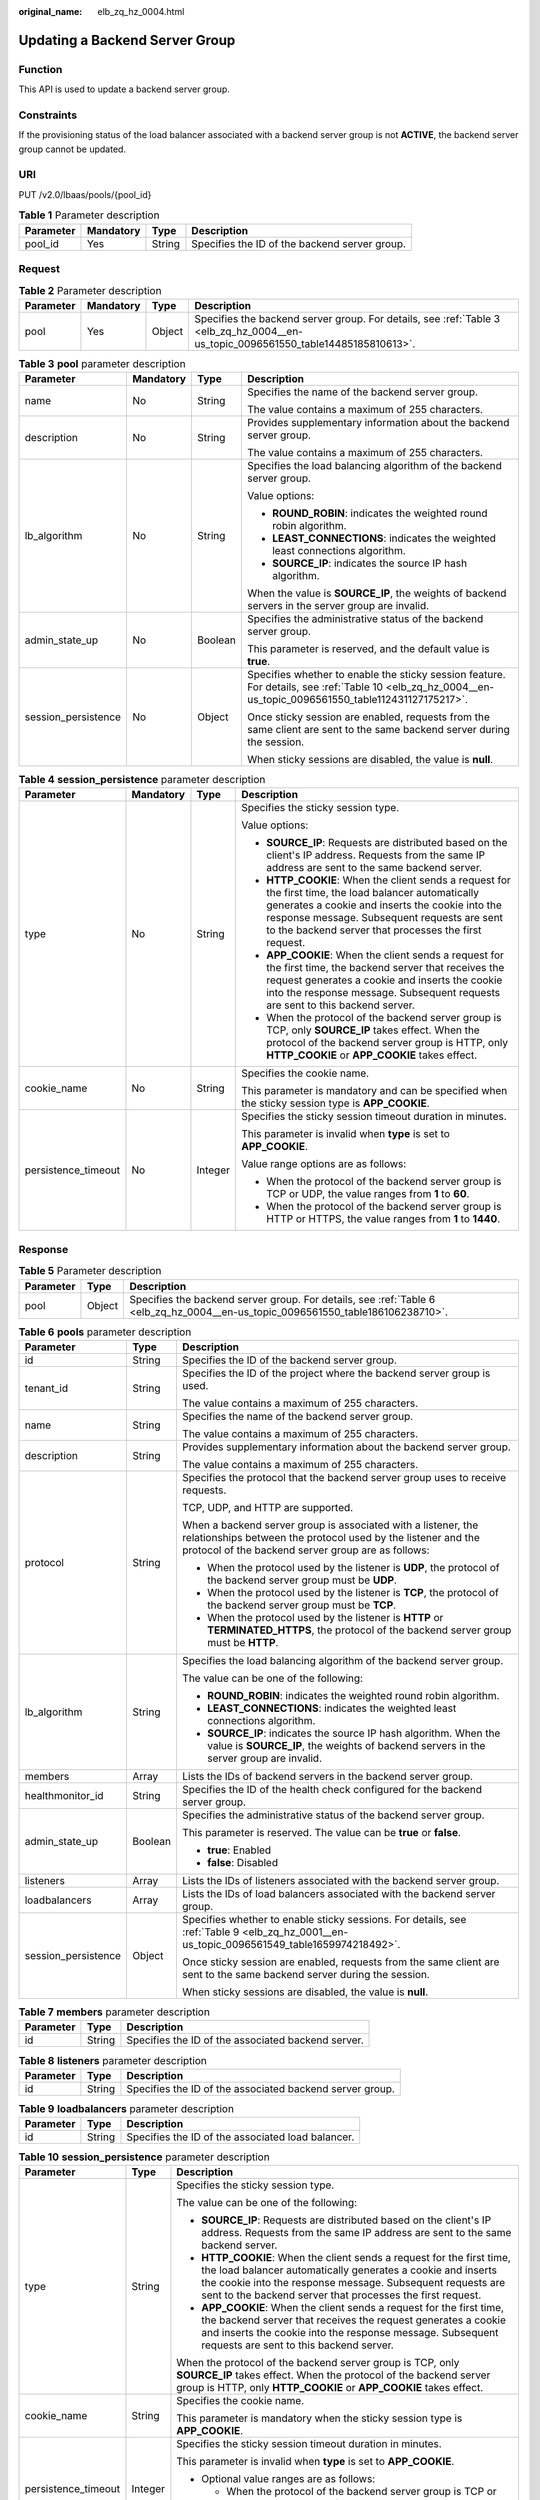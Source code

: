 :original_name: elb_zq_hz_0004.html

.. _elb_zq_hz_0004:

Updating a Backend Server Group
===============================

Function
--------

This API is used to update a backend server group.

Constraints
-----------

If the provisioning status of the load balancer associated with a backend server group is not **ACTIVE**, the backend server group cannot be updated.

URI
---

PUT /v2.0/lbaas/pools/{pool_id}

.. table:: **Table 1** Parameter description

   ========= ========= ====== =============================================
   Parameter Mandatory Type   Description
   ========= ========= ====== =============================================
   pool_id   Yes       String Specifies the ID of the backend server group.
   ========= ========= ====== =============================================

Request
-------

.. table:: **Table 2** Parameter description

   +-----------+-----------+--------+-----------------------------------------------------------------------------------------------------------------------------------+
   | Parameter | Mandatory | Type   | Description                                                                                                                       |
   +===========+===========+========+===================================================================================================================================+
   | pool      | Yes       | Object | Specifies the backend server group. For details, see :ref:`Table 3 <elb_zq_hz_0004__en-us_topic_0096561550_table14485185810613>`. |
   +-----------+-----------+--------+-----------------------------------------------------------------------------------------------------------------------------------+

.. _elb_zq_hz_0004__en-us_topic_0096561550_table14485185810613:

.. table:: **Table 3** **pool** parameter description

   +---------------------+-----------------+-----------------+---------------------------------------------------------------------------------------------------------------------------------------------------------+
   | Parameter           | Mandatory       | Type            | Description                                                                                                                                             |
   +=====================+=================+=================+=========================================================================================================================================================+
   | name                | No              | String          | Specifies the name of the backend server group.                                                                                                         |
   |                     |                 |                 |                                                                                                                                                         |
   |                     |                 |                 | The value contains a maximum of 255 characters.                                                                                                         |
   +---------------------+-----------------+-----------------+---------------------------------------------------------------------------------------------------------------------------------------------------------+
   | description         | No              | String          | Provides supplementary information about the backend server group.                                                                                      |
   |                     |                 |                 |                                                                                                                                                         |
   |                     |                 |                 | The value contains a maximum of 255 characters.                                                                                                         |
   +---------------------+-----------------+-----------------+---------------------------------------------------------------------------------------------------------------------------------------------------------+
   | lb_algorithm        | No              | String          | Specifies the load balancing algorithm of the backend server group.                                                                                     |
   |                     |                 |                 |                                                                                                                                                         |
   |                     |                 |                 | Value options:                                                                                                                                          |
   |                     |                 |                 |                                                                                                                                                         |
   |                     |                 |                 | -  **ROUND_ROBIN**: indicates the weighted round robin algorithm.                                                                                       |
   |                     |                 |                 | -  **LEAST_CONNECTIONS**: indicates the weighted least connections algorithm.                                                                           |
   |                     |                 |                 | -  **SOURCE_IP**: indicates the source IP hash algorithm.                                                                                               |
   |                     |                 |                 |                                                                                                                                                         |
   |                     |                 |                 | When the value is **SOURCE_IP**, the weights of backend servers in the server group are invalid.                                                        |
   +---------------------+-----------------+-----------------+---------------------------------------------------------------------------------------------------------------------------------------------------------+
   | admin_state_up      | No              | Boolean         | Specifies the administrative status of the backend server group.                                                                                        |
   |                     |                 |                 |                                                                                                                                                         |
   |                     |                 |                 | This parameter is reserved, and the default value is **true**.                                                                                          |
   +---------------------+-----------------+-----------------+---------------------------------------------------------------------------------------------------------------------------------------------------------+
   | session_persistence | No              | Object          | Specifies whether to enable the sticky session feature. For details, see :ref:`Table 10 <elb_zq_hz_0004__en-us_topic_0096561550_table112431127175217>`. |
   |                     |                 |                 |                                                                                                                                                         |
   |                     |                 |                 | Once sticky session are enabled, requests from the same client are sent to the same backend server during the session.                                  |
   |                     |                 |                 |                                                                                                                                                         |
   |                     |                 |                 | When sticky sessions are disabled, the value is **null**.                                                                                               |
   +---------------------+-----------------+-----------------+---------------------------------------------------------------------------------------------------------------------------------------------------------+

.. table:: **Table 4** **session_persistence** parameter description

   +---------------------+-----------------+-----------------+-------------------------------------------------------------------------------------------------------------------------------------------------------------------------------------------------------------------------------------------------------------------+
   | Parameter           | Mandatory       | Type            | Description                                                                                                                                                                                                                                                       |
   +=====================+=================+=================+===================================================================================================================================================================================================================================================================+
   | type                | No              | String          | Specifies the sticky session type.                                                                                                                                                                                                                                |
   |                     |                 |                 |                                                                                                                                                                                                                                                                   |
   |                     |                 |                 | Value options:                                                                                                                                                                                                                                                    |
   |                     |                 |                 |                                                                                                                                                                                                                                                                   |
   |                     |                 |                 | -  **SOURCE_IP**: Requests are distributed based on the client's IP address. Requests from the same IP address are sent to the same backend server.                                                                                                               |
   |                     |                 |                 | -  **HTTP_COOKIE**: When the client sends a request for the first time, the load balancer automatically generates a cookie and inserts the cookie into the response message. Subsequent requests are sent to the backend server that processes the first request. |
   |                     |                 |                 | -  **APP_COOKIE**: When the client sends a request for the first time, the backend server that receives the request generates a cookie and inserts the cookie into the response message. Subsequent requests are sent to this backend server.                     |
   |                     |                 |                 |                                                                                                                                                                                                                                                                   |
   |                     |                 |                 | -  When the protocol of the backend server group is TCP, only **SOURCE_IP** takes effect. When the protocol of the backend server group is HTTP, only **HTTP_COOKIE** or **APP_COOKIE** takes effect.                                                             |
   +---------------------+-----------------+-----------------+-------------------------------------------------------------------------------------------------------------------------------------------------------------------------------------------------------------------------------------------------------------------+
   | cookie_name         | No              | String          | Specifies the cookie name.                                                                                                                                                                                                                                        |
   |                     |                 |                 |                                                                                                                                                                                                                                                                   |
   |                     |                 |                 | This parameter is mandatory and can be specified when the sticky session type is **APP_COOKIE**.                                                                                                                                                                  |
   +---------------------+-----------------+-----------------+-------------------------------------------------------------------------------------------------------------------------------------------------------------------------------------------------------------------------------------------------------------------+
   | persistence_timeout | No              | Integer         | Specifies the sticky session timeout duration in minutes.                                                                                                                                                                                                         |
   |                     |                 |                 |                                                                                                                                                                                                                                                                   |
   |                     |                 |                 | This parameter is invalid when **type** is set to **APP_COOKIE**.                                                                                                                                                                                                 |
   |                     |                 |                 |                                                                                                                                                                                                                                                                   |
   |                     |                 |                 | Value range options are as follows:                                                                                                                                                                                                                               |
   |                     |                 |                 |                                                                                                                                                                                                                                                                   |
   |                     |                 |                 | -  When the protocol of the backend server group is TCP or UDP, the value ranges from **1** to **60**.                                                                                                                                                            |
   |                     |                 |                 | -  When the protocol of the backend server group is HTTP or HTTPS, the value ranges from **1** to **1440**.                                                                                                                                                       |
   +---------------------+-----------------+-----------------+-------------------------------------------------------------------------------------------------------------------------------------------------------------------------------------------------------------------------------------------------------------------+

Response
--------

.. table:: **Table 5** Parameter description

   +-----------+--------+---------------------------------------------------------------------------------------------------------------------------------+
   | Parameter | Type   | Description                                                                                                                     |
   +===========+========+=================================================================================================================================+
   | pool      | Object | Specifies the backend server group. For details, see :ref:`Table 6 <elb_zq_hz_0004__en-us_topic_0096561550_table186106238710>`. |
   +-----------+--------+---------------------------------------------------------------------------------------------------------------------------------+

.. _elb_zq_hz_0004__en-us_topic_0096561550_table186106238710:

.. table:: **Table 6** **pools** parameter description

   +-----------------------+-----------------------+-------------------------------------------------------------------------------------------------------------------------------------------------------------------------------------+
   | Parameter             | Type                  | Description                                                                                                                                                                         |
   +=======================+=======================+=====================================================================================================================================================================================+
   | id                    | String                | Specifies the ID of the backend server group.                                                                                                                                       |
   +-----------------------+-----------------------+-------------------------------------------------------------------------------------------------------------------------------------------------------------------------------------+
   | tenant_id             | String                | Specifies the ID of the project where the backend server group is used.                                                                                                             |
   |                       |                       |                                                                                                                                                                                     |
   |                       |                       | The value contains a maximum of 255 characters.                                                                                                                                     |
   +-----------------------+-----------------------+-------------------------------------------------------------------------------------------------------------------------------------------------------------------------------------+
   | name                  | String                | Specifies the name of the backend server group.                                                                                                                                     |
   |                       |                       |                                                                                                                                                                                     |
   |                       |                       | The value contains a maximum of 255 characters.                                                                                                                                     |
   +-----------------------+-----------------------+-------------------------------------------------------------------------------------------------------------------------------------------------------------------------------------+
   | description           | String                | Provides supplementary information about the backend server group.                                                                                                                  |
   |                       |                       |                                                                                                                                                                                     |
   |                       |                       | The value contains a maximum of 255 characters.                                                                                                                                     |
   +-----------------------+-----------------------+-------------------------------------------------------------------------------------------------------------------------------------------------------------------------------------+
   | protocol              | String                | Specifies the protocol that the backend server group uses to receive requests.                                                                                                      |
   |                       |                       |                                                                                                                                                                                     |
   |                       |                       | TCP, UDP, and HTTP are supported.                                                                                                                                                   |
   |                       |                       |                                                                                                                                                                                     |
   |                       |                       | When a backend server group is associated with a listener, the relationships between the protocol used by the listener and the protocol of the backend server group are as follows: |
   |                       |                       |                                                                                                                                                                                     |
   |                       |                       | -  When the protocol used by the listener is **UDP**, the protocol of the backend server group must be **UDP**.                                                                     |
   |                       |                       | -  When the protocol used by the listener is **TCP**, the protocol of the backend server group must be **TCP**.                                                                     |
   |                       |                       | -  When the protocol used by the listener is **HTTP** or **TERMINATED_HTTPS**, the protocol of the backend server group must be **HTTP**.                                           |
   +-----------------------+-----------------------+-------------------------------------------------------------------------------------------------------------------------------------------------------------------------------------+
   | lb_algorithm          | String                | Specifies the load balancing algorithm of the backend server group.                                                                                                                 |
   |                       |                       |                                                                                                                                                                                     |
   |                       |                       | The value can be one of the following:                                                                                                                                              |
   |                       |                       |                                                                                                                                                                                     |
   |                       |                       | -  **ROUND_ROBIN**: indicates the weighted round robin algorithm.                                                                                                                   |
   |                       |                       | -  **LEAST_CONNECTIONS**: indicates the weighted least connections algorithm.                                                                                                       |
   |                       |                       | -  **SOURCE_IP**: indicates the source IP hash algorithm. When the value is **SOURCE_IP**, the weights of backend servers in the server group are invalid.                          |
   +-----------------------+-----------------------+-------------------------------------------------------------------------------------------------------------------------------------------------------------------------------------+
   | members               | Array                 | Lists the IDs of backend servers in the backend server group.                                                                                                                       |
   +-----------------------+-----------------------+-------------------------------------------------------------------------------------------------------------------------------------------------------------------------------------+
   | healthmonitor_id      | String                | Specifies the ID of the health check configured for the backend server group.                                                                                                       |
   +-----------------------+-----------------------+-------------------------------------------------------------------------------------------------------------------------------------------------------------------------------------+
   | admin_state_up        | Boolean               | Specifies the administrative status of the backend server group.                                                                                                                    |
   |                       |                       |                                                                                                                                                                                     |
   |                       |                       | This parameter is reserved. The value can be **true** or **false**.                                                                                                                 |
   |                       |                       |                                                                                                                                                                                     |
   |                       |                       | -  **true**: Enabled                                                                                                                                                                |
   |                       |                       | -  **false**: Disabled                                                                                                                                                              |
   +-----------------------+-----------------------+-------------------------------------------------------------------------------------------------------------------------------------------------------------------------------------+
   | listeners             | Array                 | Lists the IDs of listeners associated with the backend server group.                                                                                                                |
   +-----------------------+-----------------------+-------------------------------------------------------------------------------------------------------------------------------------------------------------------------------------+
   | loadbalancers         | Array                 | Lists the IDs of load balancers associated with the backend server group.                                                                                                           |
   +-----------------------+-----------------------+-------------------------------------------------------------------------------------------------------------------------------------------------------------------------------------+
   | session_persistence   | Object                | Specifies whether to enable sticky sessions. For details, see :ref:`Table 9 <elb_zq_hz_0001__en-us_topic_0096561549_table1659974218492>`.                                           |
   |                       |                       |                                                                                                                                                                                     |
   |                       |                       | Once sticky session are enabled, requests from the same client are sent to the same backend server during the session.                                                              |
   |                       |                       |                                                                                                                                                                                     |
   |                       |                       | When sticky sessions are disabled, the value is **null**.                                                                                                                           |
   +-----------------------+-----------------------+-------------------------------------------------------------------------------------------------------------------------------------------------------------------------------------+

.. table:: **Table 7** **members** parameter description

   ========= ====== ==================================================
   Parameter Type   Description
   ========= ====== ==================================================
   id        String Specifies the ID of the associated backend server.
   ========= ====== ==================================================

.. table:: **Table 8** **listeners** parameter description

   +-----------+--------+----------------------------------------------------------+
   | Parameter | Type   | Description                                              |
   +===========+========+==========================================================+
   | id        | String | Specifies the ID of the associated backend server group. |
   +-----------+--------+----------------------------------------------------------+

.. table:: **Table 9** **loadbalancers** parameter description

   ========= ====== =================================================
   Parameter Type   Description
   ========= ====== =================================================
   id        String Specifies the ID of the associated load balancer.
   ========= ====== =================================================

.. _elb_zq_hz_0004__en-us_topic_0096561550_table112431127175217:

.. table:: **Table 10** **session_persistence** parameter description

   +-----------------------+-----------------------+-------------------------------------------------------------------------------------------------------------------------------------------------------------------------------------------------------------------------------------------------------------------+
   | Parameter             | Type                  | Description                                                                                                                                                                                                                                                       |
   +=======================+=======================+===================================================================================================================================================================================================================================================================+
   | type                  | String                | Specifies the sticky session type.                                                                                                                                                                                                                                |
   |                       |                       |                                                                                                                                                                                                                                                                   |
   |                       |                       | The value can be one of the following:                                                                                                                                                                                                                            |
   |                       |                       |                                                                                                                                                                                                                                                                   |
   |                       |                       | -  **SOURCE_IP**: Requests are distributed based on the client's IP address. Requests from the same IP address are sent to the same backend server.                                                                                                               |
   |                       |                       | -  **HTTP_COOKIE**: When the client sends a request for the first time, the load balancer automatically generates a cookie and inserts the cookie into the response message. Subsequent requests are sent to the backend server that processes the first request. |
   |                       |                       | -  **APP_COOKIE**: When the client sends a request for the first time, the backend server that receives the request generates a cookie and inserts the cookie into the response message. Subsequent requests are sent to this backend server.                     |
   |                       |                       |                                                                                                                                                                                                                                                                   |
   |                       |                       | When the protocol of the backend server group is TCP, only **SOURCE_IP** takes effect. When the protocol of the backend server group is HTTP, only **HTTP_COOKIE** or **APP_COOKIE** takes effect.                                                                |
   +-----------------------+-----------------------+-------------------------------------------------------------------------------------------------------------------------------------------------------------------------------------------------------------------------------------------------------------------+
   | cookie_name           | String                | Specifies the cookie name.                                                                                                                                                                                                                                        |
   |                       |                       |                                                                                                                                                                                                                                                                   |
   |                       |                       | This parameter is mandatory when the sticky session type is **APP_COOKIE**.                                                                                                                                                                                       |
   +-----------------------+-----------------------+-------------------------------------------------------------------------------------------------------------------------------------------------------------------------------------------------------------------------------------------------------------------+
   | persistence_timeout   | Integer               | Specifies the sticky session timeout duration in minutes.                                                                                                                                                                                                         |
   |                       |                       |                                                                                                                                                                                                                                                                   |
   |                       |                       | This parameter is invalid when **type** is set to **APP_COOKIE**.                                                                                                                                                                                                 |
   |                       |                       |                                                                                                                                                                                                                                                                   |
   |                       |                       | -  Optional value ranges are as follows:                                                                                                                                                                                                                          |
   |                       |                       |                                                                                                                                                                                                                                                                   |
   |                       |                       |    -  When the protocol of the backend server group is TCP or UDP, the value ranges from **1** to **60**.                                                                                                                                                         |
   |                       |                       |    -  When the protocol of the backend server group is HTTP or HTTPS, the value ranges from **1** to **1440**.                                                                                                                                                    |
   +-----------------------+-----------------------+-------------------------------------------------------------------------------------------------------------------------------------------------------------------------------------------------------------------------------------------------------------------+

Example Request
---------------

-  Example request 1: Updating a backend server group

   .. code-block:: text

      PUT https://{Endpoint}/v2.0/lbaas/pools/12ff63af-4127-4074-a251-bcb2ecc53ebe

      {
          "pool": {
              "name": "pool2",
              "description": "pool two",
              "lb_algorithm": "LEAST_CONNECTIONS"
          }
      }

-  Example request 2: Disabling the sticky session feature of a backend server group

   .. code-block:: text

      PUT https://{Endpoint}/v2.0/lbaas/pools/d46eab56-d76b-4cd3-8952-3c3c4cf113aa

      {
          "pool": {
              "session_persistence":null
          }
      }

Example Response
----------------

-  Example response 1

   .. code-block::

      {
          "pool": {
              "lb_algorithm": "LEAST_CONNECTIONS",
              "protocol": "HTTP",
              "description": "pool two",
              "loadbalancers": [
                  {
                      "id": "63ad9dfe-4750-479f-9630-ada43ccc8117"
                  }
              ],
              "admin_state_up": true,
              "tenant_id": "1a3e005cf9ce40308c900bcb08e5320c",
              "session_persistence": {
                  "cookie_name": null,
                  "type": "HTTP_COOKIE",
                  "persistence_timeout": 1
              },
              "healthmonitor_id": null,
              "listeners": [
                  {
                      "id": "39de4d56-d663-46e5-85a1-5b9d5fa17829"
                  }
              ],
              "members": [],
              "id": "12ff63af-4127-4074-a251-bcb2ecc53ebe",
              "name": "pool2"
          }
      }

-  Example response 2

   .. code-block::

      {
          "pool": {
              "lb_algorithm": "ROUND_ROBIN",
              "protocol": "HTTP",
              "description": "",
              "admin_state_up": true,
              "loadbalancers": [
                  {
                      "id": "63ad9dfe-4750-479f-9630-ada43ccc8117"
                  }
              ],
              "tenant_id": "601240b9c5c94059b63d484c92cfe308",
              "session_persistence": null,
              "healthmonitor_id": null,
              "listeners": [],
              "members": [],
              "id": "d46eab56-d76b-4cd3-8952-3c3c4cf113aa",
              "name": ""
          }
      }

Status Code
-----------

For details, see :ref:`Status Codes <elb_gc_1102>`.
